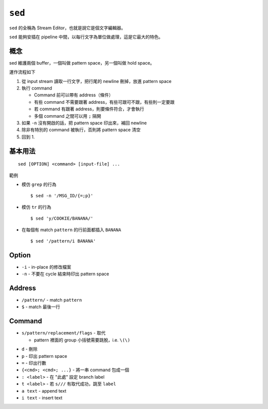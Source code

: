 ===============================================================================
``sed``
===============================================================================
``sed`` 的全稱為 Stream Editor，也就是說它是個文字編輯器。

``sed`` 能夠安插在 pipeline 中間，以每行文字為單位做處理，這是它最大的特色。


概念
-------------------------------------------------------------------------------
sed 維護兩個 buffer，一個叫做 pattern space，另一個叫做 hold space。

運作流程如下

1.  從 input stream 讀取一行文字，把行尾的 newline 刪掉，放進 pattern space
2.  執行 command

    * Command 前可以帶有 address（條件）
    * 有些 command 不需要跟著 address，有些可跟可不跟，有些則一定要跟
    * 若 command 有跟著 address，則要條件符合，才會執行
    * 多個 command 之間可以用 ``;`` 隔開

3.  如果 ``-n`` 沒有開啟的話，把 pattern space 印出來，補回 newline
4.  除非有特別的 command 被執行，否則將 pattern space 清空
5.  回到 1.


基本用法
-------------------------------------------------------------------------------
::

  sed [OPTION] <command> [input-file] ...

範例

* 模仿 ``grep`` 的行為 ::

    $ sed -n '/MSG_ID/{=;p}'

* 模仿 ``tr`` 的行為 ::

    $ sed 'y/COOKIE/BANANA/'

* 在每個有 match ``pattern`` 的行前面都插入 ``BANANA`` ::

    $ sed '/pattern/i BANANA'

Option
-------------------------------------------------------------------------------
* ``-i`` - in-place 的修改檔案
* ``-n`` - 不要在 cycle 結束時印出 pattern space


Address
-------------------------------------------------------------------------------
* ``/pattern/`` - match ``pattern``
* ``$`` - match 最後一行


Command
-------------------------------------------------------------------------------
- ``s/pattern/replacement/flags`` - 取代

  + pattern 裡面的 group 小括號需要跳脫，i.e. ``\(\)``

* ``d`` - 刪除
* ``p`` - 印出 pattern space
* ``=`` - 印出行數
* ``{<cmd>; <cmd>; ...}`` - 將一串 command 包成一個
* ``: <label>`` - 在 "此處" 設定 branch label
* ``t <label>`` - 若 ``s///`` 有取代成功，跳至 ``label``
* ``a text`` - append text
* ``i text`` - insert text
